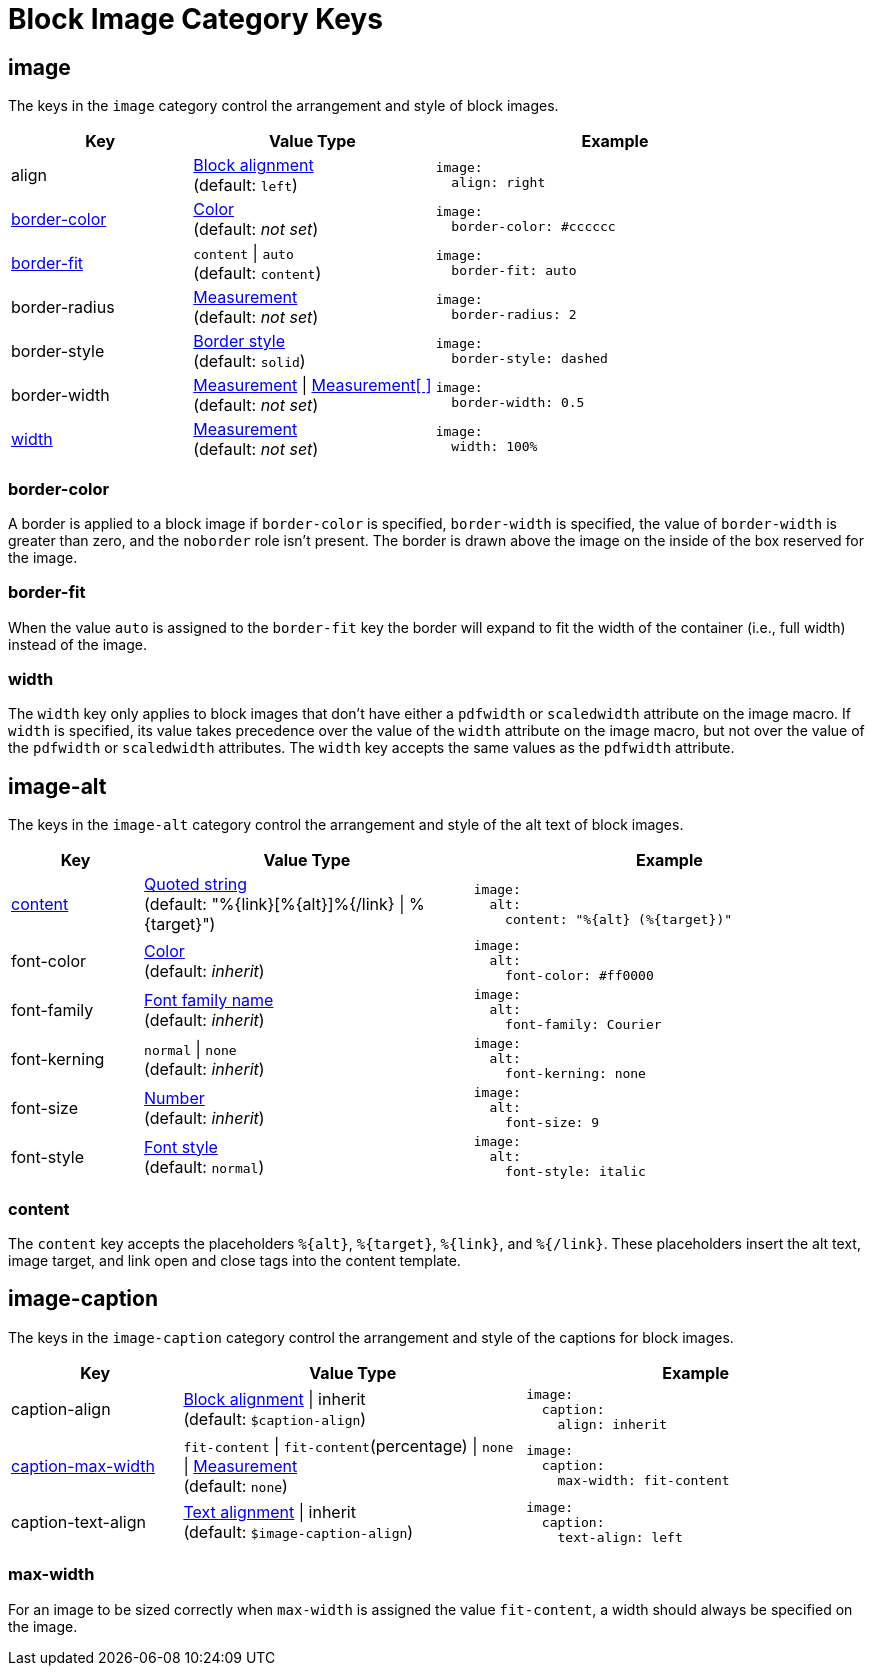 = Block Image Category Keys
:navtitle: Block Image
:source-language: yaml

[#image]
== image

The keys in the `image` category control the arrangement and style of block images.

[cols="3,4,6a"]
|===
|Key |Value Type |Example

|align
|xref:blocks.adoc#align[Block alignment] +
(default: `left`)
|[source]
image:
  align: right

|<<border-color,border-color>>
|xref:blocks.adoc#border-color[Color] +
(default: _not set_)
|[source]
image:
  border-color: #cccccc

|<<fit,border-fit>>
|`content` {vbar} `auto` +
(default: `content`)
|[source]
image:
  border-fit: auto

|border-radius
|xref:blocks.adoc#radius[Measurement] +
(default: _not set_)
|[source]
image:
  border-radius: 2

|border-style
|xref:blocks.adoc#border-style[Border style] +
(default: `solid`)
|[source]
image:
  border-style: dashed

|border-width
|xref:blocks.adoc#border-width[Measurement] {vbar} xref:blocks.adoc#border-width[Measurement[ \]] +
(default: _not set_)
|[source]
image:
  border-width: 0.5

|<<width,width>>
|xref:measurement-units.adoc[Measurement] +
(default: _not set_)
|[source]
image:
  width: 100%
|===

[#border-color]
=== border-color

A border is applied to a block image if `border-color` is specified, `border-width` is specified, the value of `border-width` is greater than zero, and the `noborder` role isn't present.
The border is drawn above the image on the inside of the box reserved for the image.

[#fit]
=== border-fit

When the value `auto` is assigned to the `border-fit` key the border will expand to fit the width of the container (i.e., full width) instead of the image.

[#width]
=== width

The `width` key only applies to block images that don't have either a `pdfwidth` or `scaledwidth` attribute on the image macro.
If `width` is specified, its value takes precedence over the value of the `width` attribute on the image macro, but not over the value of the `pdfwidth` or `scaledwidth` attributes.
The `width` key accepts the same values as the `pdfwidth` attribute.

[#alt]
== image-alt

The keys in the `image-alt` category control the arrangement and style of the alt text of block images.

[cols="2,5,6a"]
|===
|Key |Value Type |Example

|<<content,content>>
|xref:quoted-string.adoc[Quoted string] +
(default: "%\{link}[%\{alt}]%{/link} {vbar} %\{target}")
|[source]
image:
  alt:
    content: "%{alt} (%{target})"

|font-color
|xref:color.adoc[Color] +
(default: _inherit_)
|[source]
image:
  alt:
    font-color: #ff0000

|font-family
|xref:font-support.adoc[Font family name] +
(default: _inherit_)
|[source]
image:
  alt:
    font-family: Courier

|font-kerning
|`normal` {vbar} `none` +
(default: _inherit_)
|[source]
image:
  alt:
    font-kerning: none

|font-size
|xref:language.adoc#values[Number] +
(default: _inherit_)
|[source]
image:
  alt:
    font-size: 9

|font-style
|xref:text.adoc#font-style[Font style] +
(default: `normal`)
|[source]
image:
  alt:
    font-style: italic
|===

[#content]
=== content

The `content` key accepts the placeholders `%\{alt}`, `%\{target}`, `%\{link}`, and `%{/link}`.
These placeholders insert the alt text, image target, and link open and close tags into the content template.

[#caption]
== image-caption

The keys in the `image-caption` category control the arrangement and style of the captions for block images.

[cols="3,6,6a"]
|===
|Key |Value Type |Example

|caption-align
|xref:block.adoc#align[Block alignment] {vbar} inherit +
(default: `$caption-align`)
|[source]
image:
  caption:
    align: inherit

|<<max-width,caption-max-width>>
|`fit-content` {vbar} `fit-content`(percentage) {vbar} `none` {vbar} xref:measurement-units.adoc[Measurement] +
(default: `none`)
|[source]
image:
  caption:
    max-width: fit-content

|caption-text-align
|xref:text.adoc#text-align[Text alignment] {vbar} inherit +
(default: `$image-caption-align`)
|[source]
image:
  caption:
    text-align: left
|===

[#max-width]
=== max-width

For an image to be sized correctly when `max-width` is assigned the value `fit-content`, a width should always be specified on the image.
